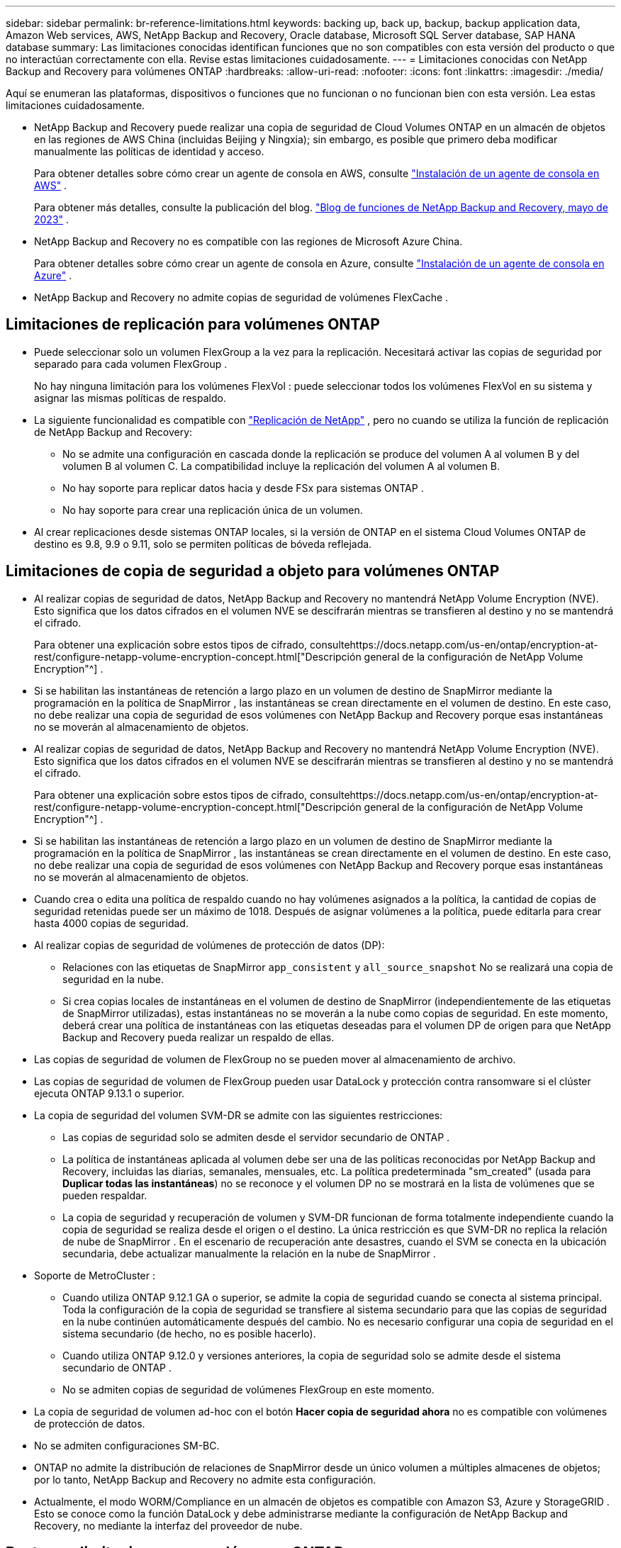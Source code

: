 ---
sidebar: sidebar 
permalink: br-reference-limitations.html 
keywords: backing up, back up, backup, backup application data, Amazon Web services, AWS, NetApp Backup and Recovery, Oracle database, Microsoft SQL Server database, SAP HANA database 
summary: Las limitaciones conocidas identifican funciones que no son compatibles con esta versión del producto o que no interactúan correctamente con ella. Revise estas limitaciones cuidadosamente. 
---
= Limitaciones conocidas con NetApp Backup and Recovery para volúmenes ONTAP
:hardbreaks:
:allow-uri-read: 
:nofooter: 
:icons: font
:linkattrs: 
:imagesdir: ./media/


[role="lead"]
Aquí se enumeran las plataformas, dispositivos o funciones que no funcionan o no funcionan bien con esta versión.  Lea estas limitaciones cuidadosamente.

* NetApp Backup and Recovery puede realizar una copia de seguridad de Cloud Volumes ONTAP en un almacén de objetos en las regiones de AWS China (incluidas Beijing y Ningxia); sin embargo, es posible que primero deba modificar manualmente las políticas de identidad y acceso.
+
Para obtener detalles sobre cómo crear un agente de consola en AWS, consulte https://docs.netapp.com/us-en/console-setup-admin/task-install-connector-aws-bluexp.html["Instalación de un agente de consola en AWS"^] .

+
Para obtener más detalles, consulte la publicación del blog. https://community.netapp.com/t5/Tech-ONTAP-Blogs/BlueXP-Backup-and-Recovery-Feature-Blog-May-23-Updates/ba-p/444052["Blog de funciones de NetApp Backup and Recovery, mayo de 2023"^] .

* NetApp Backup and Recovery no es compatible con las regiones de Microsoft Azure China.
+
Para obtener detalles sobre cómo crear un agente de consola en Azure, consulte https://docs.netapp.com/us-en/console-setup-admin/task-install-connector-azure-bluexp.html["Instalación de un agente de consola en Azure"^] .

* NetApp Backup and Recovery no admite copias de seguridad de volúmenes FlexCache .




== Limitaciones de replicación para volúmenes ONTAP

* Puede seleccionar solo un volumen FlexGroup a la vez para la replicación.  Necesitará activar las copias de seguridad por separado para cada volumen FlexGroup .
+
No hay ninguna limitación para los volúmenes FlexVol : puede seleccionar todos los volúmenes FlexVol en su sistema y asignar las mismas políticas de respaldo.

* La siguiente funcionalidad es compatible con https://docs.netapp.com/us-en/data-services-replication/index.html["Replicación de NetApp"] , pero no cuando se utiliza la función de replicación de NetApp Backup and Recovery:
+
** No se admite una configuración en cascada donde la replicación se produce del volumen A al volumen B y del volumen B al volumen C. La compatibilidad incluye la replicación del volumen A al volumen B.
** No hay soporte para replicar datos hacia y desde FSx para sistemas ONTAP .
** No hay soporte para crear una replicación única de un volumen.


* Al crear replicaciones desde sistemas ONTAP locales, si la versión de ONTAP en el sistema Cloud Volumes ONTAP de destino es 9.8, 9.9 o 9.11, solo se permiten políticas de bóveda reflejada.




== Limitaciones de copia de seguridad a objeto para volúmenes ONTAP

* Al realizar copias de seguridad de datos, NetApp Backup and Recovery no mantendrá NetApp Volume Encryption (NVE).  Esto significa que los datos cifrados en el volumen NVE se descifrarán mientras se transfieren al destino y no se mantendrá el cifrado.
+
Para obtener una explicación sobre estos tipos de cifrado, consultehttps://docs.netapp.com/us-en/ontap/encryption-at-rest/configure-netapp-volume-encryption-concept.html["Descripción general de la configuración de NetApp Volume Encryption"^] .



* Si se habilitan las instantáneas de retención a largo plazo en un volumen de destino de SnapMirror mediante la programación en la política de SnapMirror , las instantáneas se crean directamente en el volumen de destino.  En este caso, no debe realizar una copia de seguridad de esos volúmenes con NetApp Backup and Recovery porque esas instantáneas no se moverán al almacenamiento de objetos.
* Al realizar copias de seguridad de datos, NetApp Backup and Recovery no mantendrá NetApp Volume Encryption (NVE).  Esto significa que los datos cifrados en el volumen NVE se descifrarán mientras se transfieren al destino y no se mantendrá el cifrado.
+
Para obtener una explicación sobre estos tipos de cifrado, consultehttps://docs.netapp.com/us-en/ontap/encryption-at-rest/configure-netapp-volume-encryption-concept.html["Descripción general de la configuración de NetApp Volume Encryption"^] .



* Si se habilitan las instantáneas de retención a largo plazo en un volumen de destino de SnapMirror mediante la programación en la política de SnapMirror , las instantáneas se crean directamente en el volumen de destino.  En este caso, no debe realizar una copia de seguridad de esos volúmenes con NetApp Backup and Recovery porque esas instantáneas no se moverán al almacenamiento de objetos.
* Cuando crea o edita una política de respaldo cuando no hay volúmenes asignados a la política, la cantidad de copias de seguridad retenidas puede ser un máximo de 1018.  Después de asignar volúmenes a la política, puede editarla para crear hasta 4000 copias de seguridad.
* Al realizar copias de seguridad de volúmenes de protección de datos (DP):
+
** Relaciones con las etiquetas de SnapMirror `app_consistent` y `all_source_snapshot` No se realizará una copia de seguridad en la nube.
** Si crea copias locales de instantáneas en el volumen de destino de SnapMirror (independientemente de las etiquetas de SnapMirror utilizadas), estas instantáneas no se moverán a la nube como copias de seguridad.  En este momento, deberá crear una política de instantáneas con las etiquetas deseadas para el volumen DP de origen para que NetApp Backup and Recovery pueda realizar un respaldo de ellas.


* Las copias de seguridad de volumen de FlexGroup no se pueden mover al almacenamiento de archivo.
* Las copias de seguridad de volumen de FlexGroup pueden usar DataLock y protección contra ransomware si el clúster ejecuta ONTAP 9.13.1 o superior.
* La copia de seguridad del volumen SVM-DR se admite con las siguientes restricciones:
+
** Las copias de seguridad solo se admiten desde el servidor secundario de ONTAP .
** La política de instantáneas aplicada al volumen debe ser una de las políticas reconocidas por NetApp Backup and Recovery, incluidas las diarias, semanales, mensuales, etc. La política predeterminada "sm_created" (usada para *Duplicar todas las instantáneas*) no se reconoce y el volumen DP no se mostrará en la lista de volúmenes que se pueden respaldar.
** La copia de seguridad y recuperación de volumen y SVM-DR funcionan de forma totalmente independiente cuando la copia de seguridad se realiza desde el origen o el destino.  La única restricción es que SVM-DR no replica la relación de nube de SnapMirror .  En el escenario de recuperación ante desastres, cuando el SVM se conecta en la ubicación secundaria, debe actualizar manualmente la relación en la nube de SnapMirror .




* Soporte de MetroCluster :
+
** Cuando utiliza ONTAP 9.12.1 GA o superior, se admite la copia de seguridad cuando se conecta al sistema principal.  Toda la configuración de la copia de seguridad se transfiere al sistema secundario para que las copias de seguridad en la nube continúen automáticamente después del cambio.  No es necesario configurar una copia de seguridad en el sistema secundario (de hecho, no es posible hacerlo).
** Cuando utiliza ONTAP 9.12.0 y versiones anteriores, la copia de seguridad solo se admite desde el sistema secundario de ONTAP .
** No se admiten copias de seguridad de volúmenes FlexGroup en este momento.


* La copia de seguridad de volumen ad-hoc con el botón *Hacer copia de seguridad ahora* no es compatible con volúmenes de protección de datos.
* No se admiten configuraciones SM-BC.
* ONTAP no admite la distribución de relaciones de SnapMirror desde un único volumen a múltiples almacenes de objetos; por lo tanto, NetApp Backup and Recovery no admite esta configuración.
* Actualmente, el modo WORM/Compliance en un almacén de objetos es compatible con Amazon S3, Azure y StorageGRID .  Esto se conoce como la función DataLock y debe administrarse mediante la configuración de NetApp Backup and Recovery, no mediante la interfaz del proveedor de nube.




== Restaurar limitaciones para volúmenes ONTAP

Estas limitaciones se aplican tanto a los métodos de búsqueda y restauración como a los de exploración y restauración de archivos y carpetas, a menos que se indique específicamente.

* Explorar y restaurar puede restaurar hasta 100 archivos individuales a la vez.
* Buscar y restaurar puede restaurar 1 archivo a la vez.
* Al utilizar ONTAP 9.13.0 o superior, Explorar y restaurar y Buscar y restaurar pueden restaurar una carpeta junto con todos los archivos y subcarpetas que contiene.
+
Al utilizar una versión de ONTAP posterior a la 9.11.1 pero anterior a la 9.13.0, la operación de restauración solo puede restaurar la carpeta seleccionada y los archivos en esa carpeta; no se restauran las subcarpetas ni los archivos en las subcarpetas.

+
Al utilizar una versión de ONTAP anterior a 9.11.1, no se admite la restauración de carpeta.

* La restauración de directorios y carpetas se admite para datos que residen en el almacenamiento de archivo solo cuando el clúster ejecuta ONTAP 9.13.1 y versiones posteriores.
* La restauración de directorios y carpetas se admite para datos protegidos mediante DataLock solo cuando el clúster ejecuta ONTAP 9.13.1 y versiones posteriores.
* Actualmente no se admite la restauración de directorios/carpetas desde replicaciones o instantáneas locales.
* No se admite la restauración desde volúmenes FlexGroup a volúmenes FlexVol , ni desde volúmenes FlexVol a volúmenes FlexGroup .
* El archivo que se va a restaurar debe usar el mismo idioma que el del volumen de destino.  Recibirá un mensaje de error si los idiomas no son los mismos.
* La prioridad de restauración _Alta_ no se admite al restaurar datos desde el almacenamiento de archivo de Azure a sistemas StorageGRID .
* Si realiza una copia de seguridad de un volumen DP y luego decide romper la relación SnapMirror con ese volumen, no podrá restaurar archivos en ese volumen a menos que también elimine la relación SnapMirror o invierta la dirección de SnapMirror .
* Limitaciones de la restauración rápida:
+
** La ubicación de destino debe ser un sistema Cloud Volumes ONTAP que utilice ONTAP 9.13.0 o superior.
** No es compatible con copias de seguridad ubicadas en almacenamiento archivado.
** Los volúmenes FlexGroup solo son compatibles si el sistema de origen desde el cual se creó la copia de seguridad en la nube ejecutaba ONTAP 9.12.1 o superior.
** Los volúmenes SnapLock solo son compatibles si el sistema de origen desde el cual se creó la copia de seguridad en la nube ejecutaba ONTAP 9.11.0 o superior.



